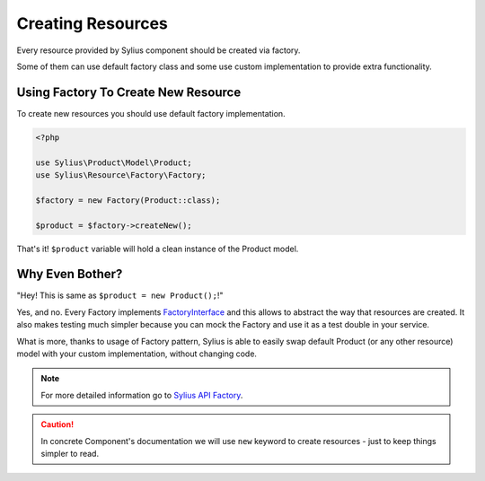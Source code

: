 Creating Resources
==================

Every resource provided by Sylius component should be created via factory.

Some of them can use default factory class and some use custom implementation to provide extra functionality.

Using Factory To Create New Resource
------------------------------------

To create new resources you should use default factory implementation.

.. code-block:: php

    <?php

    use Sylius\Product\Model\Product;
    use Sylius\Resource\Factory\Factory;

    $factory = new Factory(Product::class);

    $product = $factory->createNew();

That's it! ``$product`` variable will hold a clean instance of the Product model.

Why Even Bother?
----------------

"Hey! This is same as ``$product = new Product();``!"

Yes, and no. Every Factory implements `FactoryInterface`_ and this allows to abstract the way that resources are created.
It also makes testing much simpler because you can mock the Factory and use it as a test double in your service.

What is more, thanks to usage of Factory pattern, Sylius is able to easily swap default Product (or any other resource) model with your custom implementation, without changing code.

.. _FactoryInterface: http://api.sylius.org/Sylius/Component/Resource/Factory/FactoryInterface.html

.. note::
    For more detailed information go to `Sylius API Factory`_.

.. _Sylius API Factory: http://api.sylius.org/Sylius/Component/Resource/Factory/Factory.html

.. caution::
    In concrete Component's documentation we will use ``new`` keyword to create resources - just to keep things simpler to read.
